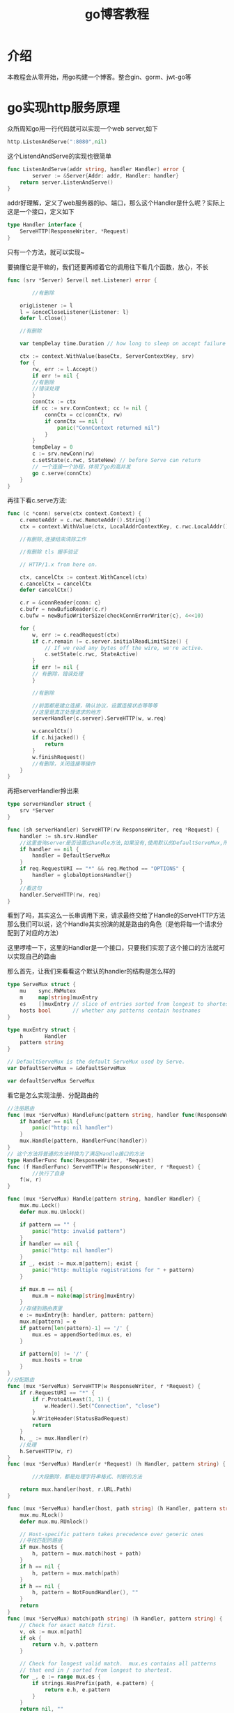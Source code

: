 #+TITLE: go博客教程
#+OPTIONS: toc:nil num:3 H:4 ^:nil pri:t
#+HTML_HEAD: <link rel="stylesheet" type="text/css" href="http://gongzhitaao.org/orgcss/org.css"/>

* 介绍

本教程会从零开始，用go构建一个博客。整合gin、gorm、jwt-go等

* go实现http服务原理 

[[./file/http/server-client.png]]

众所周知go用一行代码就可以实现一个web server,如下
#+begin_src go
	http.ListenAndServe(":8080",nil)
#+end_src
这个ListendAndServe的实现也很简单
#+begin_src go
func ListenAndServe(addr string, handler Handler) error {
        server := &Server{Addr: addr, Handler: handler}
	return server.ListenAndServe()
}
#+end_src
addr好理解，定义了web服务器的ip、端口，那么这个Handler是什么呢？实际上这是一个接口，定义如下
#+begin_src go
type Handler interface {
	ServeHTTP(ResponseWriter, *Request)
}
#+end_src
只有一个方法，就可以实现~

要搞懂它是干嘛的，我们还要再顺着它的调用往下看几个函数，放心，不长

#+begin_src go
func (srv *Server) Serve(l net.Listener) error {
        
        //有删除

	origListener := l
	l = &onceCloseListener{Listener: l}
	defer l.Close()

	//有删除

	var tempDelay time.Duration // how long to sleep on accept failure

	ctx := context.WithValue(baseCtx, ServerContextKey, srv)
	for {
		rw, err := l.Accept()
		if err != nil {
		//有删除
		//错误处理
		}
		connCtx := ctx
		if cc := srv.ConnContext; cc != nil {
			connCtx = cc(connCtx, rw)
			if connCtx == nil {
				panic("ConnContext returned nil")
			}
		}
		tempDelay = 0
		c := srv.newConn(rw)
		c.setState(c.rwc, StateNew) // before Serve can return
		// 一个连接一个协程，体现了go的高并发
		go c.serve(connCtx)
	}
}
#+end_src
再往下看c.serve方法:
#+begin_src go
func (c *conn) serve(ctx context.Context) {
	c.remoteAddr = c.rwc.RemoteAddr().String()
	ctx = context.WithValue(ctx, LocalAddrContextKey, c.rwc.LocalAddr())

	//有删除,连接结束清除工作

	//有删除 tls 握手验证

	// HTTP/1.x from here on.

	ctx, cancelCtx := context.WithCancel(ctx)
	c.cancelCtx = cancelCtx
	defer cancelCtx()

	c.r = &connReader{conn: c}
	c.bufr = newBufioReader(c.r)
	c.bufw = newBufioWriterSize(checkConnErrorWriter{c}, 4<<10)

	for {
		w, err := c.readRequest(ctx)
		if c.r.remain != c.server.initialReadLimitSize() {
			// If we read any bytes off the wire, we're active.
			c.setState(c.rwc, StateActive)
		}
		if err != nil {
		// 有删除，错误处理
		}

		//有删除

		//前面都是建立连接，确认协议，设置连接状态等等等
		//这里是真正处理请求的地方
		serverHandler{c.server}.ServeHTTP(w, w.req)
		
		w.cancelCtx()
		if c.hijacked() {
			return
		}
		w.finishRequest()
		//有删除，关闭连接等操作
	}
}
#+end_src
再把serverHandler拎出来
#+begin_src go
type serverHandler struct {
	srv *Server
}

func (sh serverHandler) ServeHTTP(rw ResponseWriter, req *Request) {
	handler := sh.srv.Handler
	//这里查询server是否设置过handle方法,如果没有,使用默认的DefaultServeMux,所以回过头去看第一行代码，是不是明白了为啥只传一个参数也可以呢？
	if handler == nil {
		handler = DefaultServeMux
	}
	if req.RequestURI == "*" && req.Method == "OPTIONS" {
		handler = globalOptionsHandler{}
	}
	//看这句
	handler.ServeHTTP(rw, req)
}
#+end_src

看到了吗，其实这么一长串调用下来，请求最终交给了Handle的ServeHTTP方法
那么我们可以说，这个Handle其实扮演的就是路由的角色（是他将每一个请求分配到了对应的方法）

这里啰嗦一下，这里的Handler是一个接口，只要我们实现了这个接口的方法就可以实现自己的路由


那么首先，让我们来看看这个默认的handler的结构是怎么样的
#+begin_src go
type ServeMux struct {
	mu    sync.RWMutex
	m     map[string]muxEntry
	es    []muxEntry // slice of entries sorted from longest to shortest. // 按照pattern的长度从长到短排列的
	hosts bool       // whether any patterns contain hostnames
}

type muxEntry struct {
	h       Handler
	pattern string
}

// DefaultServeMux is the default ServeMux used by Serve.
var DefaultServeMux = &defaultServeMux

var defaultServeMux ServeMux
#+end_src

看它是怎么实现注册、分配路由的
#+begin_src go
//注册路由
func (mux *ServeMux) HandleFunc(pattern string, handler func(ResponseWriter, *Request)) {
	if handler == nil {
		panic("http: nil handler")
	}
	mux.Handle(pattern, HandlerFunc(handler))
}
// 这个方法将普通的方法转换为了满足Handle接口的方法
type HandlerFunc func(ResponseWriter, *Request)
func (f HandlerFunc) ServeHTTP(w ResponseWriter, r *Request) {
        //执行了自身
	f(w, r)
}

func (mux *ServeMux) Handle(pattern string, handler Handler) {
	mux.mu.Lock()
	defer mux.mu.Unlock()

	if pattern == "" {
		panic("http: invalid pattern")
	}
	if handler == nil {
		panic("http: nil handler")
	}
	if _, exist := mux.m[pattern]; exist {
		panic("http: multiple registrations for " + pattern)
	}

	if mux.m == nil {
		mux.m = make(map[string]muxEntry)
	}
	//存储到路由表里
	e := muxEntry{h: handler, pattern: pattern}
	mux.m[pattern] = e
	if pattern[len(pattern)-1] == '/' {
		mux.es = appendSorted(mux.es, e)
	}

	if pattern[0] != '/' {
		mux.hosts = true
	}
}
//分配路由
func (mux *ServeMux) ServeHTTP(w ResponseWriter, r *Request) {
	if r.RequestURI == "*" {
		if r.ProtoAtLeast(1, 1) {
			w.Header().Set("Connection", "close")
		}
		w.WriteHeader(StatusBadRequest)
		return
	}
	h, _ := mux.Handler(r)
	//处理
	h.ServeHTTP(w, r)
}
func (mux *ServeMux) Handler(r *Request) (h Handler, pattern string) {

        //大段删除，都是处理字符串格式、判断的方法

	return mux.handler(host, r.URL.Path)
}

func (mux *ServeMux) handler(host, path string) (h Handler, pattern string) {
	mux.mu.RLock()
	defer mux.mu.RUnlock()

	// Host-specific pattern takes precedence over generic ones
	//寻找匹配的路由
	if mux.hosts {
		h, pattern = mux.match(host + path)
	}
	if h == nil {
		h, pattern = mux.match(path)
	}
	if h == nil {
		h, pattern = NotFoundHandler(), ""
	}
	return
}
func (mux *ServeMux) match(path string) (h Handler, pattern string) {
	// Check for exact match first.
	v, ok := mux.m[path]
	if ok {
		return v.h, v.pattern
	}

	// Check for longest valid match.  mux.es contains all patterns
	// that end in / sorted from longest to shortest.
	for _, e := range mux.es {
		if strings.HasPrefix(path, e.pattern) {
			return e.h, e.pattern
		}
	}
	return nil, ""
}

#+end_src

使用默认的注册路由方法:
#+begin_src go
http.HandleFunc("/", sayhelloName)
#+end_src
方法的实现是:
#+begin_src go
func HandleFunc(pattern string, handler func(ResponseWriter, *Request)) {
	DefaultServeMux.HandleFunc(pattern, handler)
}
#+end_src

参考资料:
[[https://astaxie.gitbooks.io/build-web-application-with-golang/content/zh/03.3.html][build go web application]]
[[https://eddycjy.gitbook.io/golang/di-3-ke-gin][煎鱼博客]]
[[https://www.ulovecode.com/2019/09/03/Go/Golang%E6%BA%90%E7%A0%81%E5%88%86%E6%9E%90/Go%E6%BA%90%E7%A0%81%E5%88%86%E6%9E%90(1)-net.http/][http包源码分析]]

* 项目设计

** 技术选型

 | 技术类型 | 名称 | 文档地址 |
 | web框架    |  gin |  [[https://github.com/gin-gonic/gin][gin官方地址]]   |

 | ORM library |  gorm | https://gorm.io/ |
 
 | auth验证 | jwt-go |[[https://jwt.io/introduction/][jwt-go文档]] |

** 数据库设计 
 ps.不需要拷贝这些sql去创建表，之后会使用gorm自动生成
#+begin_src sql
CREATE TABLE `users` (
  `id` bigint(20) unsigned NOT NULL AUTO_INCREMENT,
  `created_at` datetime(3) DEFAULT NULL,
  `updated_at` datetime(3) DEFAULT NULL,
  `deleted_at` datetime(3) DEFAULT NULL,
  `name` longtext,
  `password` longtext,
  PRIMARY KEY (`id`),
  KEY `idx_users_deleted_at` (`deleted_at`)
) ENGINE=InnoDB AUTO_INCREMENT=7 DEFAULT CHARSET=utf8;
CREATE TABLE `articles` (
  `id` bigint(20) unsigned NOT NULL AUTO_INCREMENT,
  `created_at` datetime(3) DEFAULT NULL,
  `updated_at` datetime(3) DEFAULT NULL,
  `deleted_at` datetime(3) DEFAULT NULL,
  `title` longtext,
  `content` longtext,
  `is_del` bigint(20) DEFAULT NULL,
  `state` bigint(20) DEFAULT NULL,
  `author_id` bigint(20) unsigned DEFAULT NULL,
  PRIMARY KEY (`id`),
  KEY `idx_articles_deleted_at` (`deleted_at`),
  KEY `fk_users_articles` (`author_id`),
  CONSTRAINT `fk_articles_user` FOREIGN KEY (`author_id`) REFERENCES `users` (`id`),
  CONSTRAINT `fk_users_articles` FOREIGN KEY (`author_id`) REFERENCES `users` (`id`)
) ENGINE=InnoDB AUTO_INCREMENT=11 DEFAULT CHARSET=utf8;
#+end_src

** 接口设计
   用户管理
   | 功能         | http方法 | 路由      |
   | 新增用户     | POST     | /user     |
   | 查询用户     | GET      | /user/:id |
   | 更新用户信息 | PUT | /user/:id |
   | 删除用户 | DELETE | /user/:id |
   | 用户登录     | POST     | /token    |
   文章管理
   | 发表文章 | POST     | /article |
   | 查询文章 | GET | /article |
   | 更新文章 | PUT | /article/:id |
   | 删除文章 | delete | /article/:id |
* 接口
*** 路由
**** 路由实现
**** gin路由组源码分析
*** 参数校验
**** gin自带的校验器
**** 自定义校验器
*** 数据库操作
*** 中间件
**** api鉴权
***** oauth2.0和jwt协议
***** jwt-go
*** swagger
* 日志
*** 日志分级
*** 日志标准化
*** 日志格式化和输出
*** 日志分级输出
